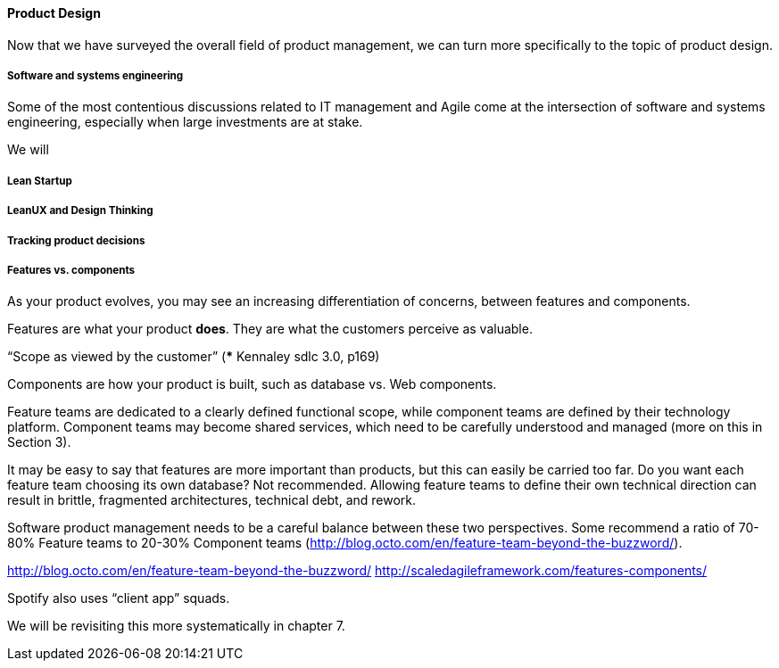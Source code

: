 ==== Product Design

Now that we have surveyed the overall field of product management, we can turn more specifically to the topic of product design.

===== Software and systems engineering
Some of the most contentious discussions related to IT management and Agile come at the intersection of software and systems engineering, especially when large investments are at stake.

We will 

===== Lean Startup

===== LeanUX and Design Thinking

===== Tracking product decisions

===== Features vs. components

As your product evolves, you may see an increasing differentiation of concerns, between features and components.

Features are what your product *does*. They are what the customers perceive as valuable.

“Scope as viewed by the customer” (*** Kennaley sdlc 3.0, p169)

Components are how your product is built, such as database vs. Web components.

Feature teams are dedicated to a clearly defined functional scope, while component teams are defined by their technology platform. Component teams may become shared services, which need to be carefully understood and managed (more on this in Section 3).

It may be easy to say that features are more important than products, but this can easily be carried too far. Do you want each feature team choosing its own database? Not recommended. Allowing feature teams to define their own technical direction can result in brittle, fragmented architectures, technical debt, and rework.

Software product management needs to be a careful balance between these two perspectives. Some recommend a ratio of 70-80% Feature teams to 20-30% Component teams  (http://blog.octo.com/en/feature-team-beyond-the-buzzword/).

http://blog.octo.com/en/feature-team-beyond-the-buzzword/
http://scaledagileframework.com/features-components/

Spotify also uses “client app” squads.

We will be revisiting this more systematically in chapter 7.
